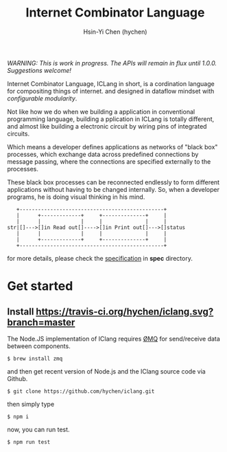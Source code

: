 #+TITLE: Internet Combinator Language
#+AUTHOR:Hsin-Yi Chen (hychen)
#+OPTIONS: H:2 num:t toc:nil
#+OPTIONS: ^:nil
#+OPTIONS: <:nil todo:nil *:t ^:{} @:t ::t |:t TeX:t

/WARNING: This is work in progress. The APIs will remain in flux until 1.0.0. Suggestions welcome!/

Internet Combinator Language, ICLang in short, is a cordination language for compositing things of internet.
and designed in dataflow mindset with [[en.wikipedia.org/wiki/Configurable_modularity][configurable modularity]].

Not like how we do when we building a application in conventional programming language, building a pplication
in ICLang is totally different, and almost like building a electronic circuit by wiring pins of integrated
circuits.

Which means a developer defines applications as networks of "black box" processes, which exchange data across
predefined connections by message passing, where the connections are specified externally to the processes.

These black box processes can be reconnected endlessly to form different applications without having to be changed
internally. So, when a developer programs, he is doing visual thinking in his mind.

#+BEGIN_SRC ditaa
   +-----------------------------------------------+
   |      +-------------+     +--------------+     |
   |      |             |     |              |     |
str|[]--->[]in Read out[]---->[]in Print out[]--->[]status
   |      |             |     |              |     |
   |      +-------------+     +--------------+     |
   +-----------------------------------------------+
#+END_SRC

for more details, please check the [[file:spec/spec-iclang.org][specification]] in *spec* directory.

* Get started

** Install [[https://travis-ci.org/hychen/iclang.svg?branch=master]]
The Node.JS implementation of IClang requires [[https://github.com/imatix/zguide][ØMQ]] for send/receive data between components.

#+BEGIN_SRC shell
$ brew install zmq
#+END_SRC

and then get recent version of Node.js and the IClang source code via Github.

#+BEGIN_SRC shell
$ git clone https://github.com/hychen/iclang.git
#+END_SRC 

then simply type

#+BEGIN_SRC shell
$ npm i 
#+END_SRC

now, you can run test.

#+BEGIN_SRC shell
$ npm run test
#+END_SRC
